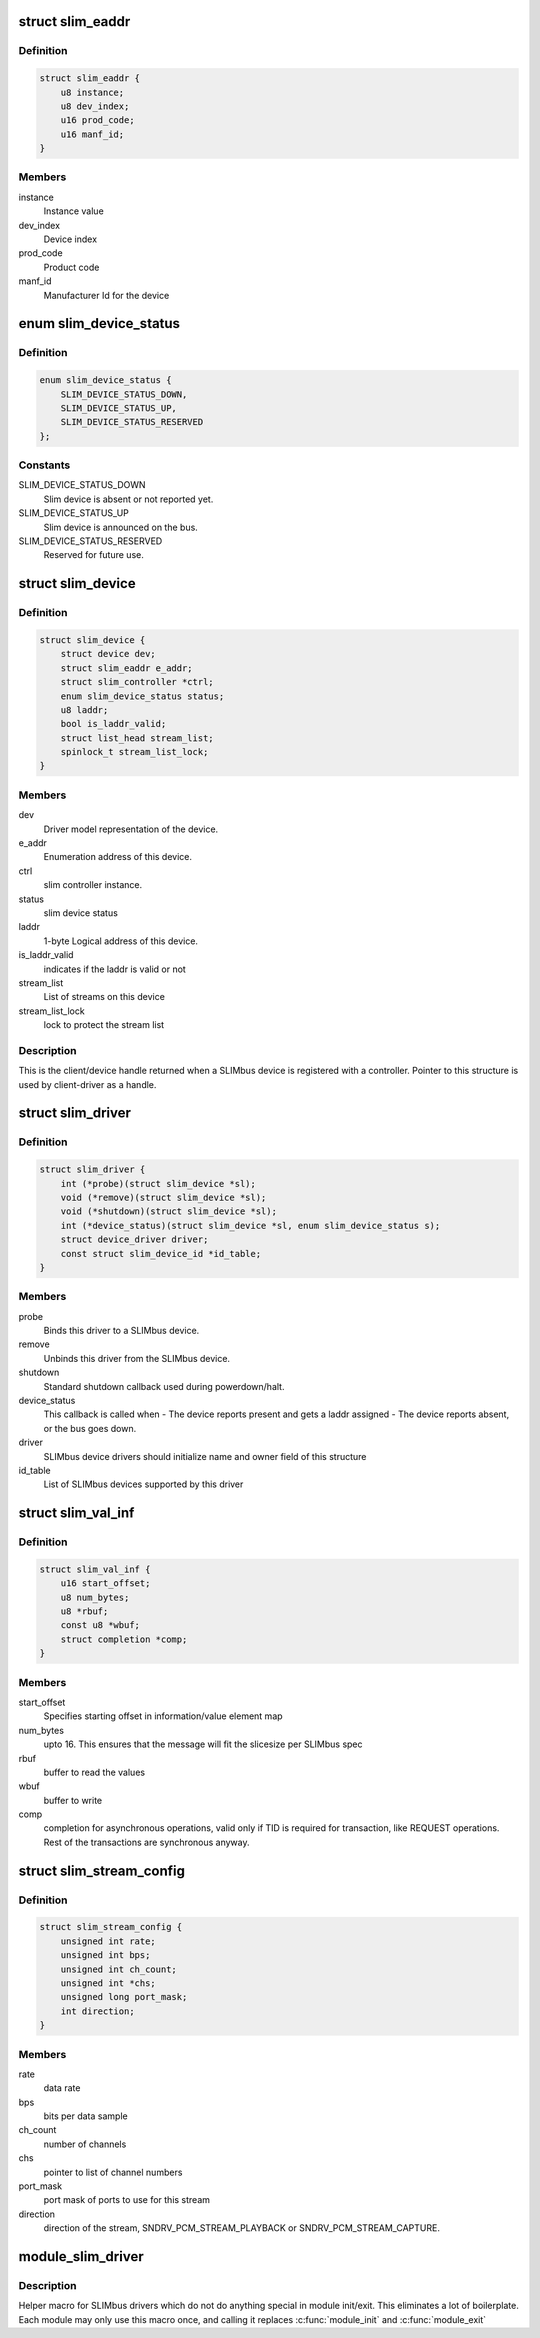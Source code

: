 .. -*- coding: utf-8; mode: rst -*-
.. src-file: include/linux/slimbus.h

.. _`slim_eaddr`:

struct slim_eaddr
=================

.. c:type:: struct slim_eaddr

    Enumeration address for a SLIMbus device

.. _`slim_eaddr.definition`:

Definition
----------

.. code-block:: c

    struct slim_eaddr {
        u8 instance;
        u8 dev_index;
        u16 prod_code;
        u16 manf_id;
    }

.. _`slim_eaddr.members`:

Members
-------

instance
    Instance value

dev_index
    Device index

prod_code
    Product code

manf_id
    Manufacturer Id for the device

.. _`slim_device_status`:

enum slim_device_status
=======================

.. c:type:: enum slim_device_status

    slim device status

.. _`slim_device_status.definition`:

Definition
----------

.. code-block:: c

    enum slim_device_status {
        SLIM_DEVICE_STATUS_DOWN,
        SLIM_DEVICE_STATUS_UP,
        SLIM_DEVICE_STATUS_RESERVED
    };

.. _`slim_device_status.constants`:

Constants
---------

SLIM_DEVICE_STATUS_DOWN
    Slim device is absent or not reported yet.

SLIM_DEVICE_STATUS_UP
    Slim device is announced on the bus.

SLIM_DEVICE_STATUS_RESERVED
    Reserved for future use.

.. _`slim_device`:

struct slim_device
==================

.. c:type:: struct slim_device

    Slim device handle.

.. _`slim_device.definition`:

Definition
----------

.. code-block:: c

    struct slim_device {
        struct device dev;
        struct slim_eaddr e_addr;
        struct slim_controller *ctrl;
        enum slim_device_status status;
        u8 laddr;
        bool is_laddr_valid;
        struct list_head stream_list;
        spinlock_t stream_list_lock;
    }

.. _`slim_device.members`:

Members
-------

dev
    Driver model representation of the device.

e_addr
    Enumeration address of this device.

ctrl
    slim controller instance.

status
    slim device status

laddr
    1-byte Logical address of this device.

is_laddr_valid
    indicates if the laddr is valid or not

stream_list
    List of streams on this device

stream_list_lock
    lock to protect the stream list

.. _`slim_device.description`:

Description
-----------

This is the client/device handle returned when a SLIMbus
device is registered with a controller.
Pointer to this structure is used by client-driver as a handle.

.. _`slim_driver`:

struct slim_driver
==================

.. c:type:: struct slim_driver

    SLIMbus 'generic device' (slave) device driver (similar to 'spi_device' on SPI)

.. _`slim_driver.definition`:

Definition
----------

.. code-block:: c

    struct slim_driver {
        int (*probe)(struct slim_device *sl);
        void (*remove)(struct slim_device *sl);
        void (*shutdown)(struct slim_device *sl);
        int (*device_status)(struct slim_device *sl, enum slim_device_status s);
        struct device_driver driver;
        const struct slim_device_id *id_table;
    }

.. _`slim_driver.members`:

Members
-------

probe
    Binds this driver to a SLIMbus device.

remove
    Unbinds this driver from the SLIMbus device.

shutdown
    Standard shutdown callback used during powerdown/halt.

device_status
    This callback is called when
    - The device reports present and gets a laddr assigned
    - The device reports absent, or the bus goes down.

driver
    SLIMbus device drivers should initialize name and owner field of
    this structure

id_table
    List of SLIMbus devices supported by this driver

.. _`slim_val_inf`:

struct slim_val_inf
===================

.. c:type:: struct slim_val_inf

    Slimbus value or information element

.. _`slim_val_inf.definition`:

Definition
----------

.. code-block:: c

    struct slim_val_inf {
        u16 start_offset;
        u8 num_bytes;
        u8 *rbuf;
        const u8 *wbuf;
        struct completion *comp;
    }

.. _`slim_val_inf.members`:

Members
-------

start_offset
    Specifies starting offset in information/value element map

num_bytes
    upto 16. This ensures that the message will fit the slicesize
    per SLIMbus spec

rbuf
    buffer to read the values

wbuf
    buffer to write

comp
    completion for asynchronous operations, valid only if TID is
    required for transaction, like REQUEST operations.
    Rest of the transactions are synchronous anyway.

.. _`slim_stream_config`:

struct slim_stream_config
=========================

.. c:type:: struct slim_stream_config

    SLIMbus stream configuration Configuring a stream is done at hw_params or prepare call from audio drivers where they have all the required information regarding rate, number of channels and so on. There is a 1:1 mapping of channel and ports.

.. _`slim_stream_config.definition`:

Definition
----------

.. code-block:: c

    struct slim_stream_config {
        unsigned int rate;
        unsigned int bps;
        unsigned int ch_count;
        unsigned int *chs;
        unsigned long port_mask;
        int direction;
    }

.. _`slim_stream_config.members`:

Members
-------

rate
    data rate

bps
    bits per data sample

ch_count
    number of channels

chs
    pointer to list of channel numbers

port_mask
    port mask of ports to use for this stream

direction
    direction of the stream, SNDRV_PCM_STREAM_PLAYBACK
    or SNDRV_PCM_STREAM_CAPTURE.

.. _`module_slim_driver`:

module_slim_driver
==================

.. c:function::  module_slim_driver( __slim_driver)

    Helper macro for registering a SLIMbus driver

    :param __slim_driver:
        slimbus_driver struct
    :type __slim_driver: 

.. _`module_slim_driver.description`:

Description
-----------

Helper macro for SLIMbus drivers which do not do anything special in module
init/exit. This eliminates a lot of boilerplate. Each module may only
use this macro once, and calling it replaces \ :c:func:`module_init`\  and \ :c:func:`module_exit`\ 

.. This file was automatic generated / don't edit.

